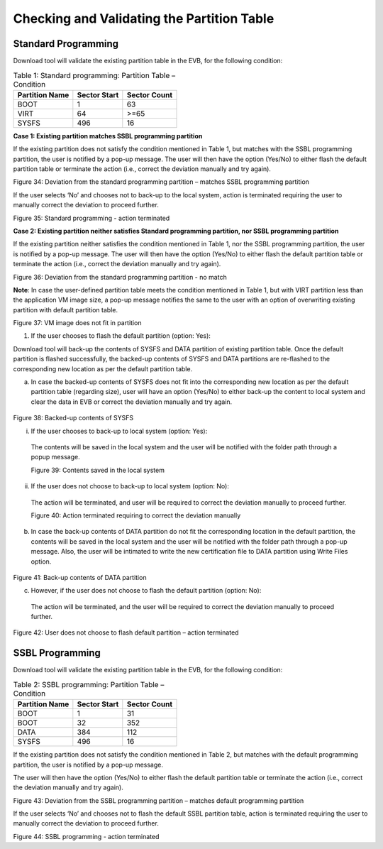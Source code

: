 Checking and Validating the Partition Table
-------------------------------------------

Standard Programming
~~~~~~~~~~~~~~~~~~~~

Download tool will validate the existing partition table in the EVB, for
the following condition:

.. table:: Table 1: Standard programming: Partition Table – Condition

   +----------------------+-----------------------+-----------------------+
   | **Partition Name**   | **Sector Start**      | **Sector Count**      |
   +======================+=======================+=======================+
   | BOOT                 | 1                     | 63                    |
   +----------------------+-----------------------+-----------------------+
   | VIRT                 | 64                    | >=65                  |
   +----------------------+-----------------------+-----------------------+
   | SYSFS                | 496                   | 16                    |
   +----------------------+-----------------------+-----------------------+

**Case 1: Existing partition matches SSBL programming partition**

If the existing partition does not satisfy the condition mentioned in
Table 1, but matches with the SSBL programming partition, the user is
notified by a pop-up message. The user will then have the option
(Yes/No) to either flash the default partition table or terminate the
action (i.e., correct the deviation manually and try again).

|image26|

Figure 34: Deviation from the standard programming partition – matches
SSBL programming partition

If the user selects ‘No’ and chooses not to back-up to the local system,
action is terminated requiring the user to manually correct the
deviation to proceed further.

|image28|

Figure 35: Standard programming - action terminated

**Case 2: Existing partition neither satisfies Standard programming
partition, nor SSBL programming partition**

If the existing partition neither satisfies the condition mentioned in
Table 1, nor the SSBL programming partition, the user is notified by a
pop-up message. The user will then have the option (Yes/No) to either
flash the default partition table or terminate the action (i.e., correct
the deviation manually and try again).

|image31|

Figure 36: Deviation from the standard programming partition - no match

**Note**: In case the user-defined partition table meets the condition
mentioned in Table 1, but with VIRT partition less than the application
VM image size, a pop-up message notifies the same to the user with an
option of overwriting existing partition with default partition table.

|image32|

Figure 37: VM image does not fit in partition

1. If the user chooses to flash the default partition (option: Yes):

Download tool will back-up the contents of SYSFS and DATA partition of
existing partition table. Once the default partition is flashed
successfully, the backed-up contents of SYSFS and DATA partitions are
re-flashed to the corresponding new location as per the default
partition table.

a. In case the backed-up contents of SYSFS does not fit into the
   corresponding new location as per the default partition table
   (regarding size), user will have an option (Yes/No) to either back-up
   the content to local system and clear the data in EVB or correct the
   deviation manually and try again.

..

   |image34|

Figure 38: Backed-up contents of SYSFS

i. If the user chooses to back-up to local system (option: Yes):

..

   The contents will be saved in the local system and the user will be
   notified with the folder path through a popup message.

   |image36|

   Figure 39: Contents saved in the local system

ii. If the user does not choose to back-up to local system (option: No):

..

   The action will be terminated, and user will be required to correct
   the deviation manually to proceed further.

   |image38|

   Figure 40: Action terminated requiring to correct the deviation
   manually

b. In case the back-up contents of DATA partition do not fit the
   corresponding location in the default partition, the contents will be
   saved in the local system and the user will be notified with the
   folder path through a pop-up message. Also, the user will be
   intimated to write the new certification file to DATA partition using
   Write Files option.

..

   |image40|

Figure 41: Back-up contents of DATA partition

c. However, if the user does not choose to flash the default partition
   (option: No):

..

   The action will be terminated, and the user will be required to
   correct the deviation manually to proceed further.

   |image42|

Figure 42: User does not choose to flash default partition – action
terminated

SSBL Programming
~~~~~~~~~~~~~~~~

Download tool will validate the existing partition table in the EVB, for
the following condition:

.. table:: Table 2: SSBL programming: Partition Table – Condition

   +----------------------+-----------------------+-----------------------+
   | **Partition Name**   | **Sector Start**      | **Sector Count**      |
   +======================+=======================+=======================+
   | BOOT                 | 1                     | 31                    |
   +----------------------+-----------------------+-----------------------+
   | BOOT                 | 32                    | 352                   |
   +----------------------+-----------------------+-----------------------+
   | DATA                 | 384                   | 112                   |
   +----------------------+-----------------------+-----------------------+
   | SYSFS                | 496                   | 16                    |
   +----------------------+-----------------------+-----------------------+

If the existing partition does not satisfy the condition mentioned in
Table 2, but matches with the default programming partition, the user is
notified by a pop-up message.

The user will then have the option (Yes/No) to either flash the default
partition table or terminate the action (i.e., correct the deviation
manually and try again).

|image45|

Figure 43: Deviation from the SSBL programming partition – matches
default programming partition

If the user selects ‘No’ and chooses not to flash the default SSBL
partition table, action is terminated requiring the user to manually
correct the deviation to proceed further.

|image48|

Figure 44: SSBL programming - action terminated

.. |image1| image:: media/image1.png
   :width: 0.7874in
.. |A screenshot of a computer Description automatically generated| image:: media/image2.png
   :width: 7.48031in
   :height: 3.70968in
.. |image2| image:: media/image1.png
   :width: 0.98425in
.. |image3| image:: media/image3.png
   :width: 7.48031in
   :height: 3.69218in
.. |A black rectangle with red border Description automatically generated| image:: media/image4.png
   :width: 2.49375in
   :height: 1.21319in
.. |image4| image:: media/image1.png
   :width: 0.98425in
.. |image5| image:: media/image5.png
   :width: 7.48031in
   :height: 3.70068in
.. |Graphical user interface, text, application Description automatically generated| image:: media/image6.png
   :width: 4.33071in
   :height: 1.63567in
.. |image6| image:: media/image1.png
   :width: 0.98425in
.. |image7| image:: media/image7.png
   :width: 6.69291in
   :height: 3.34609in
.. |image8| image:: media/image1.png
   :width: 0.85897in
.. |image9| image:: media/image8.png
   :width: 5.90551in
   :height: 2.93909in
.. |image10| image:: media/image1.png
   :width: 0.98425in
.. |image11| image:: media/image9.png
   :width: 5.90551in
   :height: 2.93909in
.. |image12| image:: media/image1.png
   :width: 0.98425in
.. |image13| image:: media/image10.png
   :width: 6.29921in
   :height: 3.13502in
.. |image14| image:: media/image1.png
   :width: 0.98425in
.. |image15| image:: media/image11.png
   :width: 6.29921in
   :height: 2.83056in
.. |image16| image:: media/image1.png
   :width: 0.98403in
.. |image17| image:: media/image1.png
   :width: 1.05833in
   :height: 0.11667in
.. |image18| image:: media/image12.png
   :width: 7.48031in
   :height: 3.68752in
.. |image19| image:: media/image1.png
   :width: 0.98403in
.. |image20| image:: media/image1.png
   :width: 1.55128in
.. |image21| image:: media/image13.png
   :width: 7.48031in
   :height: 3.69722in
.. |image26| image:: media/images26.png
   :width: 7.48031in
   :height: 3.69722in

.. |image28| image:: media/images28.png
   :width: 7.48031in
   :height: 3.69722in
.. |image31| image:: media/images31.png
   :width: 7.48031in
   :height: 3.69722in
.. |image32| image:: media/images32.png
   :width: 7.48031in
   :height: 3.69722in
.. |image34| image:: media/images34.png
   :width: 7.48031in
   :height: 3.69722in
.. |image36| image:: media/images36.png
   :width: 7.48031in
   :height: 3.69722in
.. |image38| image:: media/images38.png
   :width: 7.48031in
   :height: 3.69722in
.. |image40| image:: media/images40.png
   :width: 7.48031in
   :height: 3.69722in
.. |image42| image:: media/images42.png
   :width: 7.48031in
   :height: 3.69722in
.. |image45| image:: media/images45.png
   :width: 7.48031in
   :height: 3.69722in
.. |image48| image:: media/images48.png
   :width: 7.48031in
   :height: 3.69722in


